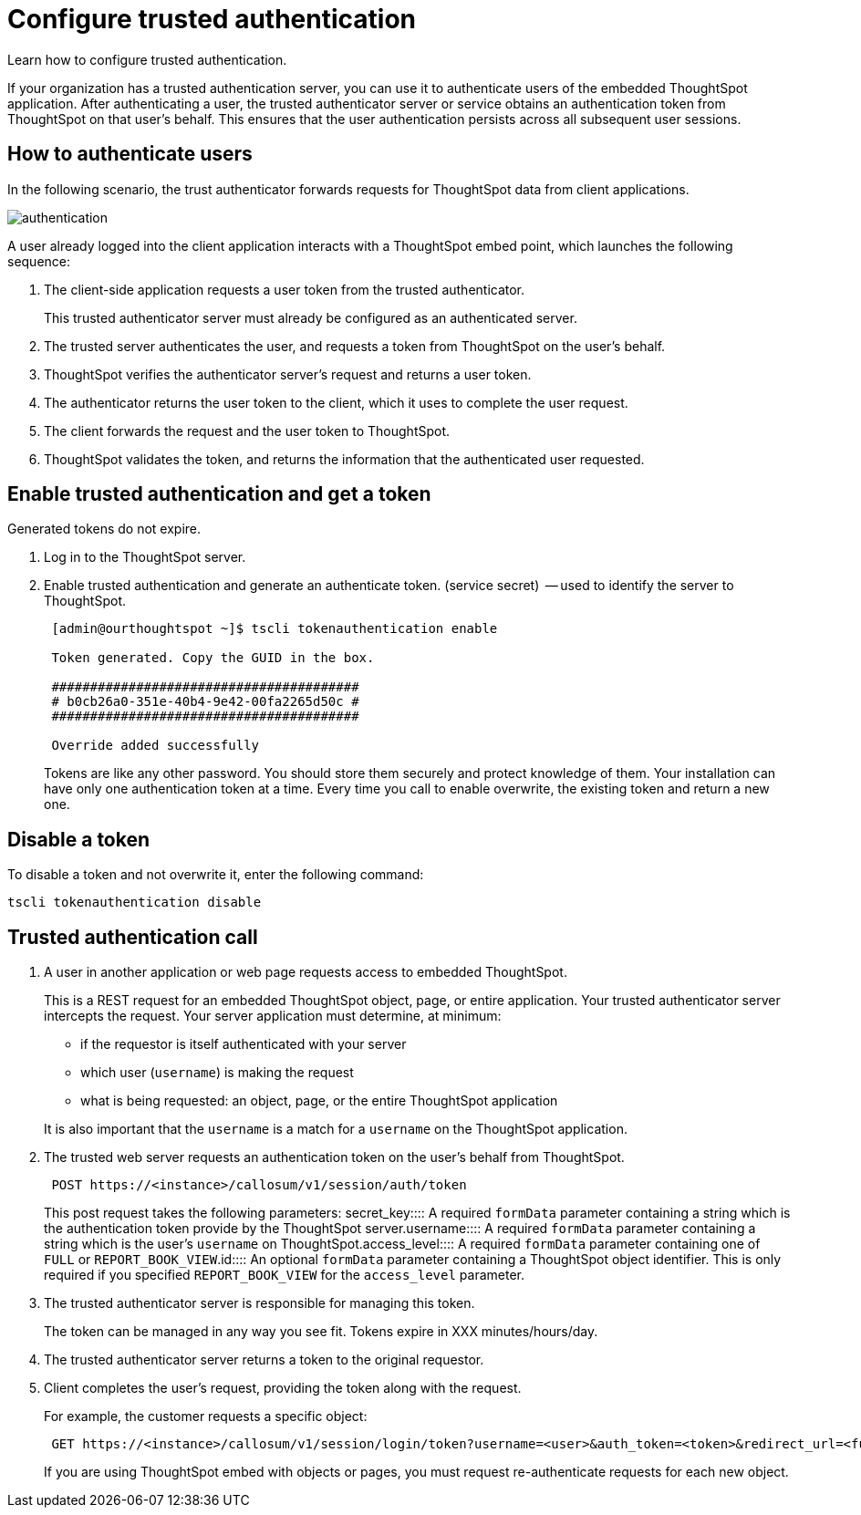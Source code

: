 = Configure trusted authentication
:last_updated: 05/03/2020


Learn how to configure trusted authentication.


If your organization has a trusted authentication server, you can use it to authenticate users of the embedded ThoughtSpot application.
After authenticating a user, the trusted authenticator server or service obtains an authentication token from ThoughtSpot on that user's behalf.
This ensures that the user authentication persists across all subsequent user sessions.

== How to authenticate users

In the following scenario, the trust authenticator forwards requests for ThoughtSpot data from client applications.

image::authentication.png[]

A user already logged into the client application interacts with a ThoughtSpot embed point, which launches the following sequence:

. The client-side application requests a user token from the trusted authenticator.
+
This trusted authenticator server must already be configured as an authenticated server.

. The trusted server authenticates the user, and requests a token from ThoughtSpot on the user's behalf.
. ThoughtSpot verifies the authenticator server's request and returns a user token.
. The authenticator returns the user token to the client, which it uses to complete the user request.
. The client forwards the request and the user token to ThoughtSpot.
. ThoughtSpot validates the token, and returns the information that the authenticated user requested.

== Enable trusted authentication and get a token

Generated tokens do not expire.

. Log in to the ThoughtSpot server.
. Enable trusted authentication and generate an authenticate token.
(service secret)  -- used to identify the server to ThoughtSpot.
+
----
 [admin@ourthoughtspot ~]$ tscli tokenauthentication enable

 Token generated. Copy the GUID in the box.

 ########################################
 # b0cb26a0-351e-40b4-9e42-00fa2265d50c #
 ########################################

 Override added successfully
----
+
Tokens are like any other password.
You should store them securely and protect knowledge of them.
Your installation can have only one authentication token at a time.
Every time you call to enable overwrite, the existing token and return a new one.

== Disable a token

To disable a token and not overwrite it, enter the following command:

----
tscli tokenauthentication disable
----

== Trusted authentication call

. A user in another application or web page requests access to embedded ThoughtSpot.
+
This is a REST request for an embedded ThoughtSpot object, page, or entire application.
Your trusted authenticator server intercepts the request.
Your server application must determine, at minimum:

 ** if the requestor is itself authenticated with your server
 ** which user (`username`) is making the request
 ** what is being requested: an object, page, or the entire ThoughtSpot application

+
It is also important that the `username` is a match for a `username` on the ThoughtSpot application.

. The trusted web server requests an authentication token on the user's behalf from ThoughtSpot.
+
----
 POST https://<instance>/callosum/v1/session/auth/token
----
+
This post request takes the following parameters:
+++<dlentry>+++secret_key::::  A required `formData` parameter containing a string which is the authentication token provide by the ThoughtSpot server.+++</dlentry>++++++<dlentry>+++username::::  A required `formData` parameter containing a string which is the user's `username` on ThoughtSpot.+++</dlentry>++++++<dlentry>+++access_level::::  A required `formData` parameter containing one of `FULL` or `REPORT_BOOK_VIEW`.+++</dlentry>++++++<dlentry>+++id::::
An optional `formData` parameter containing a ThoughtSpot object identifier.
This is only required if you specified `REPORT_BOOK_VIEW` for the `access_level` parameter.+++</dlentry>+++

. The trusted authenticator server is responsible for managing this token.
+
The token can be managed in any way you see fit.
Tokens expire in XXX minutes/hours/day.

. The trusted authenticator server returns a token to the original requestor.
. Client completes the user's request, providing the token along with the request.
+
For example, the customer requests a specific object:
+
----
 GET https://<instance>/callosum/v1/session/login/token?username=<user>&auth_token=<token>&redirect_url=<full-encoded-url-with-auth-token>
----
+
If you are using ThoughtSpot embed with objects or pages, you must request re-authenticate requests for each new object.
